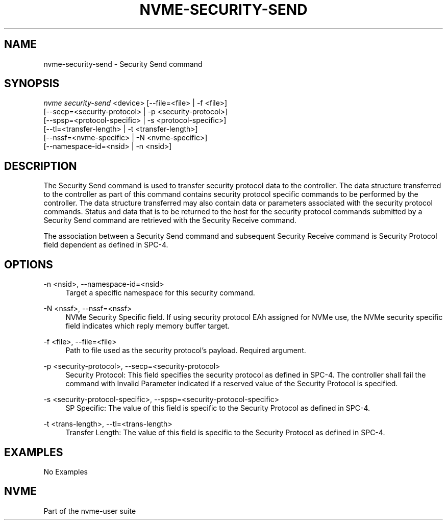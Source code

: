 '\" t
.\"     Title: nvme-security-send
.\"    Author: [FIXME: author] [see http://www.docbook.org/tdg5/en/html/author]
.\" Generator: DocBook XSL Stylesheets vsnapshot <http://docbook.sf.net/>
.\"      Date: 11/08/2019
.\"    Manual: NVMe Manual
.\"    Source: NVMe
.\"  Language: English
.\"
.TH "NVME\-SECURITY\-SEND" "1" "11/08/2019" "NVMe" "NVMe Manual"
.\" -----------------------------------------------------------------
.\" * Define some portability stuff
.\" -----------------------------------------------------------------
.\" ~~~~~~~~~~~~~~~~~~~~~~~~~~~~~~~~~~~~~~~~~~~~~~~~~~~~~~~~~~~~~~~~~
.\" http://bugs.debian.org/507673
.\" http://lists.gnu.org/archive/html/groff/2009-02/msg00013.html
.\" ~~~~~~~~~~~~~~~~~~~~~~~~~~~~~~~~~~~~~~~~~~~~~~~~~~~~~~~~~~~~~~~~~
.ie \n(.g .ds Aq \(aq
.el       .ds Aq '
.\" -----------------------------------------------------------------
.\" * set default formatting
.\" -----------------------------------------------------------------
.\" disable hyphenation
.nh
.\" disable justification (adjust text to left margin only)
.ad l
.\" -----------------------------------------------------------------
.\" * MAIN CONTENT STARTS HERE *
.\" -----------------------------------------------------------------
.SH "NAME"
nvme-security-send \- Security Send command
.SH "SYNOPSIS"
.sp
.nf
\fInvme security\-send\fR <device> [\-\-file=<file> | \-f <file>]
                    [\-\-secp=<security\-protocol> | \-p <security\-protocol>]
                    [\-\-spsp=<protocol\-specific> | \-s <protocol\-specific>]
                    [\-\-tl=<transfer\-length> | \-t <transfer\-length>]
                    [\-\-nssf=<nvme\-specific> | \-N <nvme\-specific>]
                    [\-\-namespace\-id=<nsid> | \-n <nsid>]
.fi
.SH "DESCRIPTION"
.sp
The Security Send command is used to transfer security protocol data to the controller\&. The data structure transferred to the controller as part of this command contains security protocol specific commands to be performed by the controller\&. The data structure transferred may also contain data or parameters associated with the security protocol commands\&. Status and data that is to be returned to the host for the security protocol commands submitted by a Security Send command are retrieved with the Security Receive command\&.
.sp
The association between a Security Send command and subsequent Security Receive command is Security Protocol field dependent as defined in SPC\-4\&.
.SH "OPTIONS"
.PP
\-n <nsid>, \-\-namespace\-id=<nsid>
.RS 4
Target a specific namespace for this security command\&.
.RE
.PP
\-N <nssf>, \-\-nssf=<nssf>
.RS 4
NVMe Security Specific field\&. If using security protocol EAh assigned for NVMe use, the NVMe security specific field indicates which reply memory buffer target\&.
.RE
.PP
\-f <file>, \-\-file=<file>
.RS 4
Path to file used as the security protocol\(cqs payload\&. Required argument\&.
.RE
.PP
\-p <security\-protocol>, \-\-secp=<security\-protocol>
.RS 4
Security Protocol: This field specifies the security protocol as defined in SPC\-4\&. The controller shall fail the command with Invalid Parameter indicated if a reserved value of the Security Protocol is specified\&.
.RE
.PP
\-s <security\-protocol\-specific>, \-\-spsp=<security\-protocol\-specific>
.RS 4
SP Specific: The value of this field is specific to the Security Protocol as defined in SPC\-4\&.
.RE
.PP
\-t <trans\-length>, \-\-tl=<trans\-length>
.RS 4
Transfer Length: The value of this field is specific to the Security Protocol as defined in SPC\-4\&.
.RE
.SH "EXAMPLES"
.sp
No Examples
.SH "NVME"
.sp
Part of the nvme\-user suite
